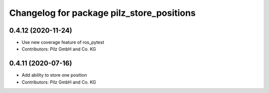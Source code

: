 ^^^^^^^^^^^^^^^^^^^^^^^^^^^^^^^^^^^^^^^^^^
Changelog for package pilz_store_positions
^^^^^^^^^^^^^^^^^^^^^^^^^^^^^^^^^^^^^^^^^^

0.4.12 (2020-11-24)
-------------------
* Use new coverage feature of ros_pytest
* Contributors: Pilz GmbH and Co. KG

0.4.11 (2020-07-16)
-------------------
* Add ability to store one position
* Contributors: Pilz GmbH and Co. KG
